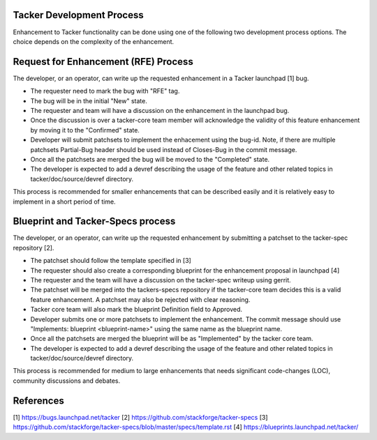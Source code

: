 Tacker Development Process
==========================

Enhancement to Tacker functionality can be done using one of the following
two development process options. The choice depends on the complexity of the
enhancement.

Request for Enhancement (RFE) Process
=====================================

The developer, or an operator, can write up the requested enhancement in a
Tacker launchpad [1] bug.

* The requester need to mark the bug with "RFE" tag.
* The bug will be in the initial "New" state.
* The requester and team will have a discussion on the enhancement in the
  launchpad bug.
* Once the discussion is over a tacker-core team member will acknowledge the
  validity of this feature enhancement by moving it to the "Confirmed" state.
* Developer will submit patchsets to implement the enhacement using the bug-id.
  Note, if there are multiple patchsets Partial-Bug header should be used
  instead of Closes-Bug in the commit message.
* Once all the patchsets are merged the bug will be moved to the "Completed"
  state.
* The developer is expected to add a devref describing the usage of the feature
  and other related topics in tacker/doc/source/devref directory.

This process is recommended for smaller enhancements that can be described
easily and it is relatively easy to implement in a short period of time.

Blueprint and Tacker-Specs process
==================================

The developer, or an operator, can write up the requested enhancement by
submitting a patchset to the tacker-spec repository [2].

* The patchset should follow the template specified in [3]
* The requester should also create a corresponding blueprint for the
  enhancement proposal in launchpad [4]
* The requester and the team will have a discussion on the tacker-spec
  writeup using gerrit.
* The patchset will be merged into the tackers-specs repository if the
  tacker-core team decides this is a valid feature enhancement. A patchset
  may also be rejected with clear reasoning.
* Tacker core team will also mark the blueprint Definition field to Approved.
* Developer submits one or more patchsets to implement the enhancement. The
  commit message should use "Implements: blueprint <blueprint-name>" using
  the same name as the blueprint name.
* Once all the patchsets are merged the blueprint will be as "Implemented" by
  the tacker core team.
* The developer is expected to add a devref describing the usage of the feature
  and other related topics in tacker/doc/source/devref directory.

This process is recommended for medium to large enhancements that needs
significant code-changes (LOC), community discussions and debates.

References
==========

[1] https://bugs.launchpad.net/tacker
[2] https://github.com/stackforge/tacker-specs
[3] https://github.com/stackforge/tacker-specs/blob/master/specs/template.rst
[4] https://blueprints.launchpad.net/tacker/
